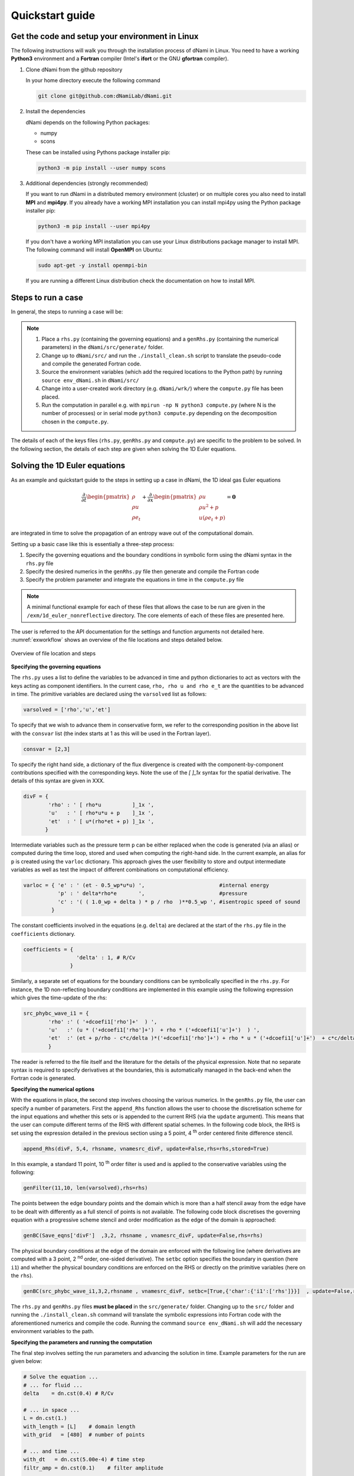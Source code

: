 Quickstart guide
****************

Get the code and setup your environment in Linux
------------------------------------------------

The following instructions will walk you through the installation
process of dNami in Linux. You need to have a working **Python3**
environment and a **Fortran** compiler (Intel's **ifort** or the
GNU **gfortran** compiler).

#. Clone dNami from the github repository

   In your home directory execute the following command

   .. code-block:: bash

    git clone git@github.com:dNamiLab/dNami.git

#. Install the dependencies

   dNami depends on the following Python packages:

   * numpy
   * scons

   These can be installed using Pythons package installer pip:

   .. code-block:: bash

    python3 -m pip install --user numpy scons

#. Additional dependencies (strongly recommended)

   If you want to run dNami in a distributed memory environment (cluster) or
   on multiple cores you also need to install **MPI** and **mpi4py**.
   If you already have a working MPI installation you can install mpi4py
   using the Python package installer pip:

   .. code-block:: bash

    python3 -m pip install --user mpi4py

   If you don't have a working MPI installation you can use your
   Linux distributions package manager to install MPI. The following command
   will install **OpenMPI** on Ubuntu:

   .. code-block:: bash

    sudo apt-get -y install openmpi-bin

   If you are running a different Linux distribution check the documentation
   on how to install MPI.

Steps to run a case 
-------------------

In general, the steps to running a case will be: 

.. note::

   1. Place a ``rhs.py`` (containing the governing equations) and a ``genRhs.py`` (containing the numerical parameters) in the ``dNami/src/generate/`` folder.  
   2. Change up to ``dNami/src/`` and run the ``./install_clean.sh`` script to translate the pseudo-code and compile the generated Fortran code.  
   3. Source the environment variables (which add the required locations to the Python path) by running ``source env_dNami.sh`` in ``dNami/src/`` 
   4. Change into a user-created work directory (e.g. ``dNami/wrk/``) where the ``compute.py`` file has been placed. 
   5. Run the computation in parallel e.g. with ``mpirun -np N python3 compute.py`` (where N is the number of processes) or in serial mode ``python3 compute.py`` depending on the decomposition chosen in the ``compute.py``. 

The details of each of the keys files (``rhs.py``, ``genRhs.py`` and ``compute.py``) are specific to the problem to be solved. In the following section, the details of each step are given when solving the 1D Euler equations. 

Solving the 1D Euler equations
------------------------------

As an example and quickstart guide to the steps in setting up a case in dNami, the 1D ideal gas Euler equations

.. math::

   \dfrac{\partial }{\partial t} \begin{pmatrix} \rho  \\ \rho u  \\ \rho e_t \end{pmatrix}  + \dfrac{\partial }{\partial x} \begin{pmatrix} \rho u   \\ \rho u^2 + p   \\ u ( \rho e_t + p) \end{pmatrix}   = \mathbf{0}

are integrated in time to solve the propagation of an entropy wave out of the computational domain.

Setting up a basic case like this is essentially a three-step process:

1. Specify the governing equations and the boundary conditions in symbolic form using the dNami syntax in the ``rhs.py`` file
2. Specify the desired numerics in the ``genRhs.py`` file then generate and compile the Fortran  code
3. Specify the problem parameter and integrate the equations in time in the ``compute.py`` file

.. note::

    A minimal functional example for each of these files that allows the case to be run are given in the ``/exm/1d_euler_nonreflective`` directory. The core elements of each of these files are presented here. 

The user is referred to the API documentation for the settings and function arguments not detailed here. :numref:`exworkflow` shows an overview of the file locations and steps detailed below.  

.. _exworkflow: 
.. figure:: img/dnami_example.png
   :width: 75%
   :align: center

   Overview of file location and steps 

**Specifying the governing equations**

The ``rhs.py`` uses a list to define the variables to be advanced in time and python dictionaries to act as vectors with the keys acting as component identifiers. In the current case, ``rho, rho u and rho e_t`` are the quantities to be advanced in time. The primitive variables are declared using the ``varsolved`` list as follows: 

.. code-block:: python

        varsolved = ['rho','u','et']

To specify that we wish to advance them in conservative form, we refer to the corresponding position in the above list with the ``consvar`` list (the index starts at 1 as this will be used in the Fortran layer).  

.. code-block:: python

        consvar = [2,3] 


To specify the right hand side, a dictionary of the flux divergence is created with the component-by-component contributions specified with the corresponding keys.  Note the use of the `[ ]_1x` syntax for the spatial derivative. The details of this syntax are given in XXX.  

.. code-block:: python

        divF = {  
                'rho' : ' [ rho*u          ]_1x ', 
                'u'   : ' [ rho*u*u + p    ]_1x ', 
                'et'  : ' [ u*(rho*et + p) ]_1x ', 
               }

Intermediate variables such as the pressure term ``p`` can be either replaced when the code is generated (via an alias) or computed during the time loop, stored and used when computing the right-hand side. In the current example, an alias for ``p`` is created using the ``varloc`` dictionary. This approach gives the user flexibility to store and output intermediate variables as well as test the impact of different combinations on computational efficiency.  

.. code-block:: python

        varloc = { 'e' : ' (et - 0.5_wp*u*u) ',                        #internal energy
                   'p' : ' delta*rho*e       ',                        #pressure 
                   'c' : '( ( 1.0_wp + delta ) * p / rho  )**0.5_wp ', #isentropic speed of sound
                 }

The constant coefficients involved in the equations (e.g. ``delta``) are declared at the start of the ``rhs.py`` file in the ``coefficients`` dictionary.

.. code-block:: python

        coefficients = {
                         'delta' : 1, # R/Cv
                       }

Similarly, a separate set of equations for the boundary conditions can be symbolically specified in the ``rhs.py``. For instance, the 1D non-reflecting boundary conditions are implemented in this example using the following expression which gives the time-update of the rhs:

.. code-block:: python

        src_phybc_wave_i1 = {
                'rho' :' ( '+dcoefi1['rho']+'  ) ',
                'u'   :' (u * ('+dcoefi1['rho']+')  + rho * ('+dcoefi1['u']+')  ) ',
                'et'  :' (et + p/rho - c*c/delta )*('+dcoefi1['rho']+') + rho * u * ('+dcoefi1['u']+')  + c*c/delta * ('+dcoefi1['et']+')/(c)/(c) ',  
                }

The reader is referred to the file itself and the literature for the details of the physical expression. Note that no separate syntax is required to specify derivatives at the boundaries, this is automatically managed in the back-end when the Fortran code is generated.   

**Specifying the numerical options**

With the equations in place, the second step involves choosing the various numerics. In the ``genRhs.py`` file, the user can specify a number of parameters. First the ``append_Rhs`` function allows the user to choose the discretisation scheme for the input equations and whether this sets or is appended to the current RHS (via the ``update`` argument). This means that the user can compute different terms of the RHS with different spatial schemes. In the following code block, the RHS is set using the expression detailed in the previous section using a 5 point, 4 :sup:`th` order centered finite difference stencil.  

.. code-block:: python

    append_Rhs(divF, 5,4, rhsname, vnamesrc_divF, update=False,rhs=rhs,stored=True)                           

In this example, a standard 11 point, 10 :sup:`th` order filter is used and is applied to the conservative variables using the following: 

.. code-block:: python

    genFilter(11,10, len(varsolved),rhs=rhs)

The points between the edge boundary points and the domain which is more than a half stencil away from the edge have to be dealt with differently as a full stencil of points is not available. The following code block discretises the governing equation with a progressive scheme stencil and order modification as the edge of the domain is approached:  

.. code-block:: python

    genBC(Save_eqns['divF']  ,3,2, rhsname , vnamesrc_divF, update=False,rhs=rhs)

The physical boundary conditions at the edge of the domain are enforced with the following line (where derivatives are computed with a 3 point, 2 :sup:`nd` order, one-sided derivative). The ``setbc`` option specifies the boundary in question (here ``i1``) and whether the physical boundary conditions are enforced on the RHS or directly on the primitive variables (here on the ``rhs``).  

.. code-block:: python

    genBC(src_phybc_wave_i1,3,2,rhsname , vnamesrc_divF, setbc=[True,{'char':{'i1':['rhs']}}]  , update=False,rhs=rhs)

The ``rhs.py`` and ``genRhs.py`` files **must be placed** in the ``src/generate/`` folder. Changing up to the ``src/`` folder and running the ``./install_clean.sh`` command will translate the symbolic expressions into Fortran code with the aforementioned numerics and compile the code. Running the command ``source env_dNami.sh`` will add the necessary environment variables to the path.  

**Specifying the parameters and running the computation**

The final step involves setting the run parameters and advancing the solution in time. Example parameters for the run are given below: 

.. code-block:: python

        # Solve the equation ...
        # ... for fluid ...
        delta    = dn.cst(0.4) # R/Cv

        # ... in space ...
        L = dn.cst(1.) 
        with_length = [L]    # domain length 
        with_grid   = [480]  # number of points

        # ... and time ...
        with_dt   = dn.cst(5.00e-4) # time step
        filtr_amp = dn.cst(0.1)    # filter amplitude

        # ... as fast as possible!
        with_proc = [2] # mpi proc. topology

This information is passed to the dNami python interface which allocates the memory based on the computational parameters and prepares a number of useful aliases. The density, velocity and total energy fields can be filled with the initial conditions via references to the allocated memory. Here a half-sine wave perturbation is applied to the density field. A uniform velocity field is specified and the total energy is updated with the internal energy computed at fixed pressure corresponding to an entropy perturbation.  

.. code-block:: python

        # -- Fill density and velocity fields 
        rho[:] = rho0
        u  [:] = u0 

        # -- Add half sin-wave perturbation to the density field 
        rho[dom] += amp * ( np.cos( np.pi*(xloc[:]-dn.cst(0.5)*Lx)/Lp ) ) * ( np.abs(xloc[:] - dn.cst(0.5)*Lx) <= dn.cst(0.5)*Lp   ) 

        # -- Update total energy
        et [:] = eos_e(rho[:],p0) + dn.cst(0.5)*u0*u0 

During the time loop, the user can set the frequency at which operations and outputs take place. A few example steps are given here. First, the RHS is updated using the R-K scheme implemented in dNami. Filtering is applied every ``mod_filter`` timesteps. A restart file i.e. the current state of the primitive variables at time ``ti`` is written out at a frequency ``mod_rstart``. Finally, run information such a global extrema and CFL values are printed to the standard output every ``mod_output``. Other run-time output are possible via the ``write_data`` function (e.g. the user can write out the pressure at a custom frequency).   

.. code-block:: python

        # -- Set the start and end of the time loop
        for n in range(ni,nitmax+ni):
            ti = ti + dt

            # -- Update the q using the RHS  
            for nrk in range(1,4):
                intparam[7] = nrk
                dMpi.swap(q,hlo,dtree) 
                dn.dnamiF.time_march(intparam,fltparam,data)    

            # -- Apply filtering
            if np.mod(n,mod_filter) == 0:
                dMpi.swapX(q,hlo,dtree) 
                dn.dnamiF.filter(1,intparam,fltparam,data)

            # -- Save a 'restart' i.e. the state of q at t=ti 
            if np.mod(n,mod_rstart) == 0:
                dn.dnami_io.write_restart(n,ti,0,dtree,fpath=rpath)

            # -- Output information during the run
            if np.mod(n,mod_output) == 0:

                if dMpi.ioproc:
                        print('____________________________________________________________')
                        print('iteration',n,' with time t =',ti)
                e = et - .5*(u*u)
                p = eos_p(rho,e)
                c = eos_sos(rho[hlo:nx+hlo],p[hlo:nx+hlo])
                dn.dnami_io.globalMinMax(dtree,rho[hlo:nx+hlo],'r')
                dn.dnami_io.globalMinMax(dtree,u[hlo:nx+hlo],'u')
                dn.dnami_io.globalMinMax(dtree,et[hlo:nx+hlo],'et')
                dn.dnami_io.globalMinMax(dtree,np.abs( u[hlo:nx+hlo])/c,'M')
                if dMpi.ioproc:
                        print('convective CFL numbers')
                        sys.stdout.flush()
                cfl = dt*np.abs(u[hlo:nx+hlo])/dx
                dn.dnami_io.globalMax(dtree,cfl,'cfl-x')
                if dMpi.ioproc:
                        print('acoustic CFL numbers')
                        sys.stdout.flush()
                cfl = dt*(np.abs(u[hlo:nx+hlo])+c)/dx
                dn.dnami_io.globalMax(dtree,cfl,'cfl-x')

To run the case, which is set to run on 2 cores (see the ``with_proc`` list), the user can make a work folder at the root of the ``dNami/`` folder by executing:

.. code-block:: shell

        cd /path/to/dNami/; mkdir wrk

then copy the ``compute.py`` file into the ``wrk`` folder and execute the run:

.. code-block:: shell

        cp ./exm/1d_euler_nonreflective/compute.py ./wrk/
        cd wrk 
        mpirun -np 2 python3 compute.py

The example should run for 4000 timesteps and then exit. Optionally, the user can choose to visualise the output using the provided python script ``plot.py``. The script gathers the output density fields and construct an x-t diagram showing the entropy perturbation moving from the center to the right of the domain at the flow speed. The result is displayed below: 

.. _xt_quickstart: 
.. figure:: img/xt_quickstart.png
   :width: 70%
   :align: center

   x-t diagram of the entropy perturbation leaving the computation domain. The field shown is that of density fluctuations (i.e. :math:`(\rho -  \rho_0)` ).  The dashed blue lines indicate the flow speed. 


Advanced information
--------------------

To get more in-depth information about the ``genRhs.py`` and the ``compute.py``, check out for the corresponding sections:

* :doc:`../usage/genRhs`
* :doc:`../usage/compute`
